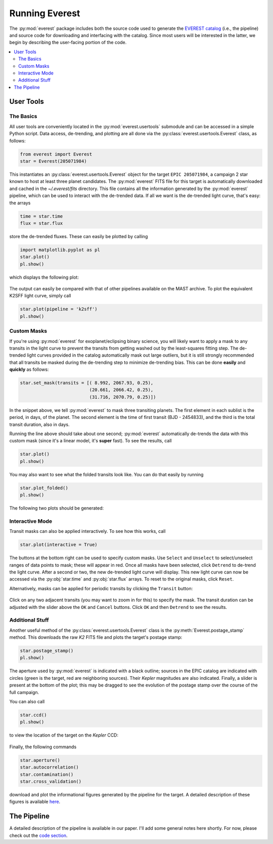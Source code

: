 Running Everest
===============

The :py:mod:`everest` package includes both the source code used to generate the
`EVEREST catalog <https://archive.stsci.edu/missions/hlsp/everest/>`_ (i.e., the
pipeline) and source code for downloading and interfacing with the catalog.
Since most users will be interested in the latter, we begin by describing the
user-facing portion of the code.

.. contents::
   :local:
    
User Tools
----------
  
The Basics
~~~~~~~~~~

All user tools are conveniently located in the :py:mod:`everest.usertools`
submodule and can be accessed in a simple Python script. Data access, de-trending, 
and plotting are all done via the
:py:class:`everest.usertools.Everest` class, as follows:

.. code-block:: python
  
    from everest import Everest
    star = Everest(205071984)

This instantiates an :py:class:`everest.usertools.Everest` object for the target
``EPIC 205071984``, a campaign 2 star known to host at least three planet candidates.
The :py:mod:`everest` FITS file for this target is automatically downloaded and cached
in the `~/.everest/fits` directory. This file contains all the information generated
by the :py:mod:`everest` pipeline, which can be used to interact with the de-trended data.
If all we want is the de-trended light curve, that's easy: the arrays

.. code-block:: python
  
    time = star.time
    flux = star.flux

store the de-trended fluxes. These can easily be plotted by calling

.. code-block:: python
  
    import matplotlib.pyplot as pl
    star.plot() 
    pl.show()

which displays the following plot:

.. figure:: running_everest1.jpeg
   :width: 800px
   :align: center
   :height: 100px
   :figclass: align-center

The output can easily be compared with that of other pipelines available on the MAST
archive. To plot the equivalent K2SFF light curve, simply call

.. code-block:: python

  star.plot(pipeline = 'k2sff') 
  pl.show()

.. figure:: running_everest2.jpeg
 :width: 800px
 :align: center
 :height: 100px
 :figclass: align-center

Custom Masks
~~~~~~~~~~~~

If you're using :py:mod:`everest` for exoplanet/eclipsing binary science, you will
likely want to apply a mask to any transits in the light curve to prevent
the transits from getting washed out by the least-squares fitting step. The de-trended
light curves provided in the catalog automatically mask out large outliers, but it is
still strongly recommended that all transits be masked during the de-trending step
to minimize de-trending bias. This can be done **easily** and **quickly** as follows:

.. code-block:: python
  
    star.set_mask(transits = [( 8.992, 2067.93, 0.25),
                              (20.661, 2066.42, 0.25),
                              (31.716, 2070.79, 0.25)])

In the snippet above, we tell :py:mod:`everest` to mask three transiting planets.
The first element in each sublist is the period, in days, of the planet. The second
element is the time of first transit (BJD - 2454833), and the third is the
total transit duration, also in days.

Running the line above should take about one second; :py:mod:`everest` automatically
de-trends the data with this custom mask (since it's a linear model, it's **super** fast).
To see the results, call

.. code-block:: python

    star.plot() 
    pl.show()

You may also want to see what the folded transits look like. You can do that easily
by running

.. code-block:: python

    star.plot_folded() 
    pl.show()

The following two plots should be generated:

.. figure:: usertools.jpg
  :width: 700px
  :align: center
  :height: 100px
  :figclass: align-center

Interactive Mode
~~~~~~~~~~~~~~~~

Transit masks can also be applied interactively. To see how this works, call

.. code-block:: python

    star.plot(interactive = True)

.. figure:: running_everest4.jpeg
  :width: 700px
  :align: center
  :height: 100px
  :figclass: align-center

The buttons at the bottom right can be used to specify custom masks. Use
``Select`` and ``Unselect`` to select/unselect ranges of data points to
mask; these will appear in red. Once all masks have been selected, click
``Detrend`` to de-trend the light curve. After a second or two, the
new de-trended light curve will display. This new light curve can now
be accessed via the :py:obj:`star.time` and :py:obj:`star.flux` arrays. To
reset to the original masks, click ``Reset``.

Alternatively, masks can be applied for periodic transits by clicking the
``Transit`` button:

.. figure:: running_everest5.jpeg
  :width: 700px
  :align: center
  :height: 100px
  :figclass: align-center

Click on any two adjacent transits (you may want to zoom in for this) to 
specify the mask. The transit duration can be adjusted with the slider
above the ``OK`` and ``Cancel`` buttons. Click ``OK`` and then ``Detrend``
to see the results.

Additional Stuff
~~~~~~~~~~~~~~~~

Another useful method of the :py:class:`everest.usertools.Everest` class is
the :py:meth:`Everest.postage_stamp` method. This downloads the raw `K2`
FITS file and plots the target's postage stamp:

.. code-block:: python

  star.postage_stamp() 
  pl.show()

.. figure:: running_everest3.jpeg
 :width: 400px
 :align: center
 :height: 100px
 :figclass: align-center

The aperture used by :py:mod:`everest` is indicated with a black outline; sources
in the EPIC catalog are indicated with circles (green is the target, red are
neighboring sources). Their `Kepler` magnitudes are also indicated. Finally, a 
slider is present at the bottom of the plot; this may be dragged to see the
evolution of the postage stamp over the course of the full campaign.

You can also call 

.. code-block:: python

  star.ccd() 
  pl.show()

to view the location of the target on the `Kepler` CCD:

.. figure:: running_everest6.jpeg
 :width: 400px
 :align: center
 :height: 100px
 :figclass: align-center

Finally, the following commands

.. code-block:: python

  star.aperture()
  star.autocorrelation()
  star.contamination() 
  star.cross_validation()

download and plot the informational figures generated by the pipeline for the
target. A detailed description of these figures is available `here <figures.html>`_.

The Pipeline
------------

A detailed description of the pipeline is available in our paper. I'll add some
general notes here shortly. For now, please check out the `code section <modules.html>`_.

.. raw:: html

  <script>
    (function(i,s,o,g,r,a,m){i['GoogleAnalyticsObject']=r;i[r]=i[r]||function(){
    (i[r].q=i[r].q||[]).push(arguments)},i[r].l=1*new Date();a=s.createElement(o),
    m=s.getElementsByTagName(o)[0];a.async=1;a.src=g;m.parentNode.insertBefore(a,m)
    })(window,document,'script','https://www.google-analytics.com/analytics.js','ga');

    ga('create', 'UA-47070068-2', 'auto');
    ga('send', 'pageview');
  </script>